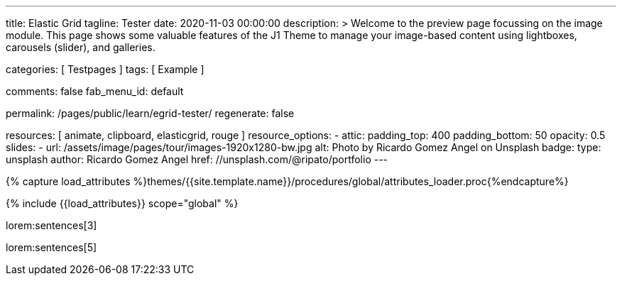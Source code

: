 ---
title:                                  Elastic Grid
tagline:                                Tester
date:                                   2020-11-03 00:00:00
description: >
                                        Welcome to the preview page focussing on the image module. This page
                                        shows some valuable features of the J1 Theme to manage your image-based
                                        content using lightboxes, carousels (slider), and galleries.

categories:                             [ Testpages ]
tags:                                   [ Example ]

comments:                               false
fab_menu_id:                            default

permalink:                              /pages/public/learn/egrid-tester/
regenerate:                             false

resources:                              [ animate, clipboard, elasticgrid, rouge ]
resource_options:
  - attic:
      padding_top:                      400
      padding_bottom:                   50
      opacity:                          0.5
      slides:
        - url:                          /assets/image/pages/tour/images-1920x1280-bw.jpg
          alt:                          Photo by Ricardo Gomez Angel on Unsplash
          badge:
            type:                       unsplash
            author:                     Ricardo Gomez Angel
            href:                       //unsplash.com/@ripato/portfolio
---

// Page Initializer
// =============================================================================
// Enable the Liquid Preprocessor
:page-liquid:

// Set (local) page attributes here
// -----------------------------------------------------------------------------
// :page--attr:                         <attr-value>
:images-dir:                            {imagesdir}/pages/roundtrip/100_present_images

//  Load Liquid procedures
// -----------------------------------------------------------------------------
{% capture load_attributes %}themes/{{site.template.name}}/procedures/global/attributes_loader.proc{%endcapture%}

// Load page attributes
// -----------------------------------------------------------------------------
{% include {{load_attributes}} scope="global" %}

// Page content
// ~~~~~~~~~~~~~~~~~~~~~~~~~~~~~~~~~~~~~~~~~~~~~~~~~~~~~~~~~~~~~~~~~~~~~~~~~~~~~
// https://github.com/vukhanhtruong/jquery-elastic-grid
// https://www.jqueryscript.net/demo/Responsive-Filterable-jQuery-Portfolio-Gallery-Plugin-Elastic-Grid/demo_responsive.html

// Include sub-documents (if any)
// -----------------------------------------------------------------------------

lorem:sentences[3]

++++
<div id="elastic_grid_demo" class="mt-5 mb-2"></div>

<script>

    $(function() {
      $("#elastic_grid_demo").elastic_grid ({
        'filterEffect': 'popup',
        // 'hoverDirection': false,
        // 'hoverDelay': 0,
        // 'hoverInverse': false,
        // 'expandingSpeed': 500,
        // 'expandingHeight': 500,
        'items' :
        [
          {
            "title": "Title #1",
            "description": "Description text here",
            "thumbnail": [
//            "/assets/image/pages/egrid/small/1a.jpg"
              "/assets/image/pages/egrid/small/1.jpg",
              "/assets/image/pages/egrid/small/2.jpg",
              "/assets/image/pages/egrid/small/3.jpg",
              "/assets/image/pages/egrid/small/4.jpg",
              "/assets/image/pages/egrid/small/5.jpg"
            ],
            "large": [
              "/assets/image/pages/egrid/large/1.jpg",
              "/assets/image/pages/egrid/large/2.jpg",
              "/assets/image/pages/egrid/large/3.jpg",
              "/assets/image/pages/egrid/large/4.jpg",
              "/assets/image/pages/egrid/large/5.jpg"
            ],
            "img_title": [
              "image #1 title",
              "image #2 title",
              "image #3 title",
              "image #4 title",
              "image #5 title"
            ],
            "button_list": [
              {
                "title": "Demo",
                "url": "#!"
              },
              {
                "title": "Download",
                "url": "#!"
              }
            ],
            "tags": [
              "Pisse",
              "Portrait"
            ]
          },
          {
            "title": "Title #2",
            "description": "Description text here",
            "thumbnail": [
              "/assets/image/pages/egrid/small/4.jpg",
              "/assets/image/pages/egrid/small/5.jpg"
            ],
            "large": [
              "/assets/image/pages/egrid/large/4.jpg",
              "/assets/image/pages/egrid/large/5.jpg"
            ],
            "img_title": [
              "image #1 title",
              "image #2 title"
            ],
            "button_list": [
              {
                "title": "Demo",
                "url": "#!"
              },
              {
                "title": "Download",
                "url": "#!"
              }
            ],
            "tags": [
              "Vintage"
            ]
          },
          {
            "title": "Title #3",
            "description": "Description text here",
            "thumbnail": [
              "/assets/image/pages/egrid/small/6.jpg",
              "/assets/image/pages/egrid/small/7.jpg"
            ],
            "large": [
              "/assets/image/pages/egrid/large/6.jpg",
              "/assets/image/pages/egrid/large/7.jpg"
            ],
            "img_title": [
              "image #1 title",
              "image #2 title"
            ],
            "button_list": [
              {
                "title": "Demo",
                "url": "#!"
              },
              {
                "title": "Download",
                "url": "#!"
              }
            ],
            "tags": [
              "BW"
            ]
          },
          {
            "title": "Title #1",
            "description": "Description text here",
            "thumbnail": [
              "/assets/image/pages/egrid/small/1.jpg"
            ],
            "large": [
              "/assets/image/pages/egrid/large/1.jpg"
            ],
            "img_title": [
              "image #1 title"
            ],
            "button_list": [
              {
                "title": "Demo",
                "url": "#!"
              },
              {
                "title": "Download",
                "url": "#!"
              }
            ],
            "tags": [
              "Kacke",
              "Portrait"
            ]
          },
          {
            "title": "Title #2",
            "description": "Description text here",
            "thumbnail": [
              "/assets/image/pages/egrid/small/4.jpg",
              "/assets/image/pages/egrid/small/5.jpg"
            ],
            "large": [
              "/assets/image/pages/egrid/large/4.jpg",
              "/assets/image/pages/egrid/large/5.jpg"
            ],
            "img_title": [
              "image #1 title",
              "image #2 title"
            ],
            "button_list": [
              {
                "title": "Demo",
                "url": "#!"
              },
              {
                "title": "Download",
                "url": "#!"
              }
            ],
            "tags": [
              "Vintage"
            ]
          },
          {
            "title": "Title #3",
            "description": "Description text here",
            "thumbnail": [
              "/assets/image/pages/egrid/small/6.jpg",
              "/assets/image/pages/egrid/small/7.jpg"
            ],
            "large": [
              "/assets/image/pages/egrid/large/6.jpg",
              "/assets/image/pages/egrid/large/7.jpg"
            ],
            "img_title": [
              "image #1 title",
              "image #2 title"
            ],
            "button_list": [
              {
                "title": "Demo",
                "url": "#!"
              },
              {
                "title": "Download",
                "url": "#!"
              }
            ],
            "tags": [
              "BW"
            ]
          }
        ]
      });
    });

</script>

<!--
<script>
  $(function() {
      $("#elastic_grid_demo").elastic_grid({

            'filterEffect': 'popup', // moveup, scaleup, fallperspective, fly, flip, helix , popup
            'hoverDirection': true,
            'hoverDelay': 0,
            'hoverInverse': false,
            'expandingSpeed': 500,
            'expandingHeight': 500,
            'items' :
            [
              {
                "title": "Azuki bean",
                "description": "Swiss chard pumpkin bunya nuts maize plantain aubergine napa cabbage soko coriander sweet pepper water spinach winter purslane shallot tigernut lentil beetroot.Swiss chard pumpkin bunya nuts maize plantain aubergine napa cabbage.",
                "thumbnail": [
                  "/assets/image/pages/egrid/small/1a.jpg",
                  "/assets/image/pages/egrid/small/2.jpg",
                  "/assets/image/pages/egrid/small/3.jpg",
                  "/assets/image/pages/egrid/small/10.jpg",
                  "/assets/image/pages/egrid/small/11.jpg"
                ],
                "large": [
                  "/assets/image/pages/egrid/large/1.jpg",
                  "/assets/image/pages/egrid/large/2.jpg",
                  "/assets/image/pages/egrid/large/3.jpg",
                  "/assets/image/pages/egrid/large/10.jpg",
                  "/assets/image/pages/egrid/large/11.jpg"
                ],
                "button_list": [
                  {
                    "title": "Demo",
                    "url": "http://www.jqueryscript.net"
                  },
                  {
                    "title": "Download",
                    "url": "http://www.jqueryscript.net"
                  }
                ],
                "tags": [
                  "Portrait"
                ]
              },
              {
                "title": "Swiss chard pumpkin",
                "description": "Swiss chard pumpkin bunya nuts maize plantain aubergine napa cabbage soko coriander sweet pepper water spinach winter purslane shallot tigernut lentil beetroot.Swiss chard pumpkin bunya nuts maize plantain aubergine napa cabbage.",
                "thumbnail": [
                  "/assets/image/pages/egrid/small/4.jpg",
                  "/assets/image/pages/egrid/small/5.jpg",
                  "/assets/image/pages/egrid/small/6.jpg",
                  "/assets/image/pages/egrid/small/7.jpg"
                ],
                "large": [
                  "/assets/image/pages/egrid/large/4.jpg",
                  "/assets/image/pages/egrid/large/5.jpg",
                  "/assets/image/pages/egrid/large/6.jpg",
                  "/assets/image/pages/egrid/large/7.jpg"
                ],
                "button_list": [
                  {
                    "title": "Demo",
                    "url": "http://www.jqueryscript.net"
                  },
                  {
                    "title": "Download",
                    "url": "http://www.jqueryscript.net"
                  }
                ],
                "tags": [
                  "Landscape"
                ]
              },
              {
                "title": "Spinach winter purslane",
                "description": "Swiss chard pumpkin bunya nuts maize plantain aubergine napa cabbage soko coriander sweet pepper water spinach winter purslane shallot tigernut lentil beetroot.Swiss chard pumpkin bunya nuts maize plantain aubergine napa cabbage.",
                "thumbnail": [
                  "/assets/image/pages/egrid/small/15.jpg",
                  "/assets/image/pages/egrid/small/8.jpg",
                  "/assets/image/pages/egrid/small/9.jpg",
                  "/assets/image/pages/egrid/small/10.jpg"
                ],
                "large": [
                  "/assets/image/pages/egrid/large/15.jpg",
                  "/assets/image/pages/egrid/large/8.jpg",
                  "/assets/image/pages/egrid/large/9.jpg",
                  "/assets/image/pages/egrid/large/10.jpg"
                ],
                "button_list": [
                  {
                    "title": "Demo",
                    "url": "http://www.jqueryscript.net"
                  },
                  {
                    "title": "Download",
                    "url": "http://www.jqueryscript.net"
                  }
                ],
                "tags": [
                  "Portrait",
                  "Landscape"
                ]
              }
            ]
        });
    });
</script>
-->

++++

lorem:sentences[5]
